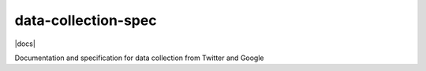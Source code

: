 data-collection-spec
====================

|docs|

Documentation and specification for data collection from Twitter and
Google

